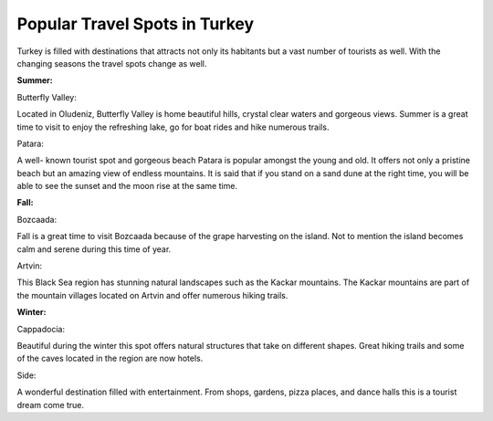 Popular Travel Spots in Turkey
===============================

Turkey is filled with destinations
that attracts not only its habitants
but a vast number of tourists as well.
With the changing seasons the travel
spots change as well.

**Summer:**

Butterfly Valley:

Located in Oludeniz, Butterfly Valley
is home beautiful hills, crystal clear
waters and gorgeous views. Summer is a
great time to visit to enjoy the refreshing
lake, go for boat rides and hike numerous trails.

Patara:

A well- known tourist spot and gorgeous
beach Patara is popular amongst the young
and old. It offers not only a pristine beach
but an amazing view of endless mountains.
It is said that if you stand on a sand dune
at the right time, you will be able to see the
sunset and the moon rise at the same time.

**Fall:**

Bozcaada:

Fall is a great time to visit Bozcaada
because of the grape harvesting on the
island. Not to mention the island becomes
calm and serene during this time of year.

Artvin:

This Black Sea region has stunning natural
landscapes such as the Kackar mountains.
The Kackar mountains are part of the mountain
villages located on Artvin and offer numerous
hiking trails.

**Winter:**

Cappadocia:

Beautiful during the winter this spot
offers natural structures that take on
different shapes. Great hiking trails
and some of the caves located in the
region are now hotels.

Side:

A wonderful destination filled with entertainment.
From shops, gardens, pizza places, and dance halls
this is a tourist dream come true.



